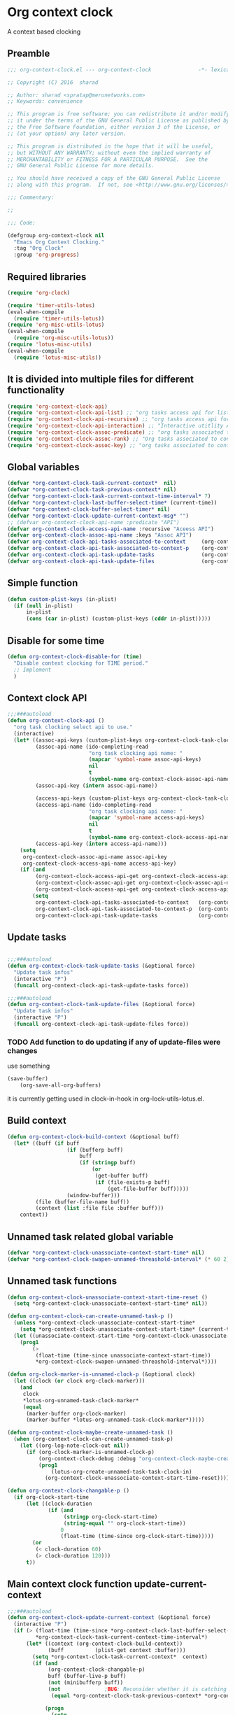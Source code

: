 #+TITLE org context clock
#+PROPERTY: header-args :tangle yes :padline ys :comments both :noweb yes

* Org context clock
A context based clocking

** Preamble

#+BEGIN_SRC  emacs-lisp
;;; org-context-clock.el --- org-context-clock               -*- lexical-binding: t; -*-

;; Copyright (C) 2016  sharad

;; Author: sharad <spratap@merunetworks.com>
;; Keywords: convenience

;; This program is free software; you can redistribute it and/or modify
;; it under the terms of the GNU General Public License as published by
;; the Free Software Foundation, either version 3 of the License, or
;; (at your option) any later version.

;; This program is distributed in the hope that it will be useful,
;; but WITHOUT ANY WARRANTY; without even the implied warranty of
;; MERCHANTABILITY or FITNESS FOR A PARTICULAR PURPOSE.  See the
;; GNU General Public License for more details.

;; You should have received a copy of the GNU General Public License
;; along with this program.  If not, see <http://www.gnu.org/licenses/>.

;;; Commentary:

;;

;;; Code:

#+END_SRC


#+BEGIN_SRC  emacs-lisp
(defgroup org-context-clock nil
  "Emacs Org Context Clocking."
  :tag "Org Clock"
  :group 'org-progress)

#+END_SRC

** Required libraries

 #+BEGIN_SRC  emacs-lisp
 (require 'org-clock)

 (require 'timer-utils-lotus)
 (eval-when-compile
   (require 'timer-utils-lotus))
 (require 'org-misc-utils-lotus)
 (eval-when-compile
   (require 'org-misc-utils-lotus))
 (require 'lotus-misc-utils)
 (eval-when-compile
   (require 'lotus-misc-utils))

 #+END_SRC

** It is divided into multiple files for different functionality

#+BEGIN_SRC emacs-lisp
(require 'org-context-clock-api)
(require 'org-context-clock-api-list) ;; "org tasks access api for list org"
(require 'org-context-clock-api-recursive) ;; "org tasks access api for recursive task"
(require 'org-context-clock-api-interaction) ;; "Interactive utitlity API's for adding root subtree etc" ;; "org tasks clocking's API"
(require 'org-context-clock-assoc-predicate) ;; "org tasks associated to context predicate functions"
(require 'org-context-clock-assoc-rank) ;; "Org tasks associated to context rank functions"
(require 'org-context-clock-assoc-key) ;; "org tasks associated to context key functions on recursive taskinfos"

#+END_SRC

** Global variables
#+BEGIN_SRC emacs-lisp
(defvar *org-context-clock-task-current-context*  nil)
(defvar *org-context-clock-task-previous-context* nil)
(defvar *org-context-clock-task-current-context-time-interval* 7)
(defvar *org-context-clock-last-buffer-select-time* (current-time))
(defvar *org-context-clock-buffer-select-timer* nil)
(defvar *org-context-clock-update-current-context-msg* "")
;; (defvar org-context-clock-api-name :predicate "API")
(defvar org-context-clock-access-api-name :recursive "Aceess API")
(defvar org-context-clock-assoc-api-name :keys "Assoc API")
(defvar org-context-clock-api-tasks-associated-to-context     (org-context-clock-access-api-get org-context-clock-access-api-name :tasks))
(defvar org-context-clock-api-task-associated-to-context-p    (org-context-clock-assoc-api-get org-context-clock-assoc-api-name :taskp))
(defvar org-context-clock-api-task-update-tasks               (org-context-clock-access-api-get org-context-clock-access-api-name :update))
(defvar org-context-clock-api-task-update-files               (org-context-clock-access-api-get org-context-clock-access-api-name :files))

#+END_SRC

** Simple function

#+BEGIN_SRC emacs-lisp
(defun custom-plist-keys (in-plist)
  (if (null in-plist)
      in-plist
      (cons (car in-plist) (custom-plist-keys (cddr in-plist)))))

#+END_SRC

** Disable for some time
#+BEGIN_SRC  emacs-lisp
(defun org-context-clock-disable-for (time)
  "Disable context clocking for TIME period."
  ;; Implement
  )
#+END_SRC

** Context clock API

#+BEGIN_SRC  emacs-lisp
;;;###autoload
(defun org-context-clock-api ()
  "org task clocking select api to use."
  (interactive)
  (let* ((assoc-api-keys (custom-plist-keys org-context-clock-task-clocking-assoc-api))
         (assoc-api-name (ido-completing-read
                          "org task clocking api name: "
                          (mapcar 'symbol-name assoc-api-keys)
                          nil
                          t
                          (symbol-name org-context-clock-assoc-api-name)))
         (assoc-api-key (intern assoc-api-name))

         (access-api-keys (custom-plist-keys org-context-clock-task-clocking-access-api))
         (access-api-name (ido-completing-read
                          "org task clocking api name: "
                          (mapcar 'symbol-name access-api-keys)
                          nil
                          t
                          (symbol-name org-context-clock-access-api-name)))
         (access-api-key (intern access-api-name)))
    (setq
     org-context-clock-assoc-api-name assoc-api-key
     org-context-clock-access-api-name access-api-key)
    (if (and
         (org-context-clock-access-api-get org-context-clock-access-api-name :tasks)
         (org-context-clock-assoc-api-get org-context-clock-assoc-api-name :taskp)
         (org-context-clock-access-api-get org-context-clock-access-api-name :update))
        (setq
         org-context-clock-api-tasks-associated-to-context   (org-context-clock-access-api-get org-context-clock-access-api-name :tasks)
         org-context-clock-api-task-associated-to-context-p  (org-context-clock-assoc-api-get org-context-clock-assoc-api-name :taskp)
         org-context-clock-api-task-update-tasks             (org-context-clock-access-api-get org-context-clock-access-api-name :update)))))

#+END_SRC

** Update tasks

#+BEGIN_SRC  emacs-lisp

;;;###autoload
(defun org-context-clock-task-update-tasks (&optional force)
  "Update task infos"
  (interactive "P")
  (funcall org-context-clock-api-task-update-tasks force))

;;;###autoload
(defun org-context-clock-task-update-files (&optional force)
  "Update task infos"
  (interactive "P")
  (funcall org-context-clock-api-task-update-files force))

#+END_SRC

*** TODO Add function to do updating if any of update-files were changes
use something

#+BEGIN_SRC emacs-lisp :tangle no
(save-buffer)
    (org-save-all-org-buffers)
#+END_SRC

it is currently getting used in clock-in-hook in org-lock-utils-lotus.el.

** Build context

#+BEGIN_SRC  emacs-lisp
(defun org-context-clock-build-context (&optional buff)
  (let* ((buff (if buff
                   (if (bufferp buff)
                       buff
                       (if (stringp buff)
                           (or
                            (get-buffer buff)
                            (if (file-exists-p buff)
                                (get-file-buffer buff)))))
                   (window-buffer)))
         (file (buffer-file-name buff))
         (context (list :file file :buffer buff)))
    context))

#+END_SRC

** Unnamed task related global variable
#+BEGIN_SRC  emacs-lisp
(defvar *org-context-clock-unassociate-context-start-time* nil)
(defvar *org-context-clock-swapen-unnamed-threashold-interval* (* 60 2)) ;2 mins

#+END_SRC

** Unnamed task functions
#+BEGIN_SRC  emacs-lisp
(defun org-context-clock-unassociate-context-start-time-reset ()
  (setq *org-context-clock-unassociate-context-start-time* nil))

(defun org-context-clock-can-create-unnamed-task-p ()
  (unless *org-context-clock-unassociate-context-start-time*
    (setq *org-context-clock-unassociate-context-start-time* (current-time)))
  (let ((unassociate-context-start-time *org-context-clock-unassociate-context-start-time*))
    (prog1
        (>
         (float-time (time-since unassociate-context-start-time))
         *org-context-clock-swapen-unnamed-threashold-interval*))))

(defun org-clock-marker-is-unnamed-clock-p (&optional clock)
  (let ((clock (or clock org-clock-marker)))
    (and
     clock
     *lotus-org-unnamed-task-clock-marker*
     (equal
      (marker-buffer org-clock-marker)
      (marker-buffer *lotus-org-unnamed-task-clock-marker*)))))

(defun org-context-clock-maybe-create-unnamed-task ()
  (when (org-context-clock-can-create-unnamed-task-p)
    (let ((org-log-note-clock-out nil))
      (if (org-clock-marker-is-unnamed-clock-p)
          (org-context-clock-debug :debug "org-context-clock-maybe-create-unnamed-task: Already clockin unnamed task")
          (prog1
              (lotus-org-create-unnamed-task-task-clock-in)
            (org-context-clock-unassociate-context-start-time-reset))))))

(defun org-context-clock-changable-p ()
  (if org-clock-start-time
      (let ((clock-duration
             (if (and
                  (stringp org-clock-start-time)
                  (string-equal "" org-clock-start-time))
                 0
                 (float-time (time-since org-clock-start-time)))))
        (or
         (< clock-duration 60)
         (> clock-duration 120)))
      t))

#+END_SRC

** Main context clock function update-current-context
#+BEGIN_SRC  emacs-lisp
;;;###autoload
(defun org-context-clock-update-current-context (&optional force)
  (interactive "P")
  (if (> (float-time (time-since *org-context-clock-last-buffer-select-time*))
         *org-context-clock-task-current-context-time-interval*)
      (let* ((context (org-context-clock-build-context))
             (buff          (plist-get context :buffer)))
        (setq *org-context-clock-task-current-context*  context)
        (if (and
             (org-context-clock-changable-p)
             buff (buffer-live-p buff)
             (not (minibufferp buff))
             (not              ;BUG: Reconsider whether it is catching case after some delay.
              (equal *org-context-clock-task-previous-context* *org-context-clock-task-current-context*)))

            (progn
              (setq
               *org-context-clock-task-previous-context* *org-context-clock-task-current-context*)
              (if (and
                   (not (org-clock-marker-is-unnamed-clock-p))
                   (> (org-context-clock-current-task-associated-to-context-p context) 0))
                  (progn
                    (org-context-clock-debug :debug "org-context-clock-update-current-context: Current task already associate to %s" context))

                  (progn                ;current clock is not matching
                    (org-context-clock-debug :debug "org-context-clock-update-current-context: Now really going to clock.")
                    (unless (org-context-clock-task-run-associated-clock context)
                      ;; not able to find associated, or intentionally not selecting a clock
                      (org-context-clock-maybe-create-unnamed-task))
                    (org-context-clock-debug :debug "org-context-clock-update-current-context: Now really clock done."))))

            (org-context-clock-debug :debug "org-context-clock-update-current-context: context %s not suitable to associate" context)))
      (org-context-clock-debug :debug "org-context-clock-update-current-context: not enough time passed.")))


(defun org-context-clock-update-current-context-x ()
  (if t
      (let* ((context (org-context-clock-build-context)))
        (unless nil
          (setq
           *org-context-clock-task-previous-context* *org-context-clock-task-current-context*
           *org-context-clock-task-current-context*  context)

          (unless (org-context-clock-current-task-associated-to-context-p context)
            (unless (org-context-clock-task-run-associated-clock context)
              ;; not able to find associated, or intentionally not selecting a clock
              (org-context-clock-maybe-create-unnamed-task)))))))

#+END_SRC

** Create task info out of current clock
#+BEGIN_SRC  emacs-lisp
;;;###autoload
(defun org-context-clock-task-current-task ()
  (and
   ;; file
   org-clock-marker
   (> (marker-position-nonil org-clock-marker) 0)
   (org-with-clock-position (list org-clock-marker)
     (org-previous-visible-heading 1)
     (let ((info (org-context-clock-collect-task)))
       info))))

;; not workiong
;; (defun org-context-clock-current-task-associated-to-context-p (context)
;;   (and
;;    ;; file
;;    org-clock-marker
;;    (> (marker-position-nonil org-clock-marker) 0)
;;    (org-with-clock-position (list org-clock-marker)
;;      (org-previous-visible-heading 1)
;;      (let ((info (org-context-clock-collect-task)))
;;        (if (funcall org-context-clock-api-task-associated-to-context-p info context)
;;            info)))))

#+END_SRC

** Context and Task relater tester and collector functions
*** Test if TASK is associate to CONTEXT
 #+BEGIN_SRC  emacs-lisp
 (defun org-context-clock-task-associated-to-context-p (task context)
   (if task
       (funcall org-context-clock-api-task-associated-to-context-p task context)
       0))
#+END_SRC

*** Collect and return task matching to CONTEXT
#+BEGIN_SRC  emacs-lisp
 ;;;###autoload
 (defun org-context-clock-current-task-associated-to-context-p (context)
   (let ((task (org-context-clock-task-current-task)))
     (org-context-clock-task-associated-to-context-p task context)))

#+END_SRC


#+BEGIN_SRC  emacs-lisp
 (defun org-context-clock-clockin-marker (selected-marker)
   (message "org-context-clock-clockin-marker %s" selected-marker)
   (let ((org-log-note-clock-out nil)
         (prev-org-clock-buff (marker-buffer org-clock-marker)))
     (message "clocking in %s" selected-marker)
     (let ((prev-clock-buff-read-only
            (if prev-org-clock-buff
                (with-current-buffer (marker-buffer org-clock-marker)
                  buffer-read-only))))

       (if prev-org-clock-buff
           (with-current-buffer prev-org-clock-buff
             (setq buffer-read-only nil)))

       (setq *org-context-clock-update-current-context-msg* org-clock-marker)

       (with-current-buffer (marker-buffer selected-marker)
         (let ((buffer-read-only nil))
           (org-clock-clock-in (list selected-marker))))

       (if prev-org-clock-buff
           (with-current-buffer prev-org-clock-buff
             (setq buffer-read-only prev-clock-buff-read-only))))))

#+END_SRC

*** Clock-into one of associated tasks

#+BEGIN_SRC  emacs-lisp
 ;;;###autoload
 (defun org-context-clock-task-run-associated-clock (context)
   (interactive
    (list (org-context-clock-build-context)))
   (let ()
     (let* ((matched-clocks
             (remove-if-not
              #'(lambda (marker) (marker-buffer marker))
              (org-context-clock-markers-associated-to-context context)))
            (selected-clock ))
       (if matched-clocks
           (condition-case e
               (if (> (length matched-clocks) 1)
                   (sacha/helm-org-refile-read-location matched-clocks #'org-context-clock-clockin-marker)
                   ;; (if nil
                   ;;     (org-context-clock-clockin-marker (org-context-clock-select-task-from-clocks matched-clocks))
                   ;;     (sacha/helm-org-refile-read-location matched-clocks #'org-context-clock-clockin-marker))
                   (org-context-clock-clockin-marker (car matched-clocks))
                   t)
               (quit nil))
           (progn
             (setq *org-context-clock-update-current-context-msg* "null clock")
             (org-context-clock-message 6
              "No clock found please set a match for this context %s, add it using M-x org-context-clock-add-context-to-org-heading."
              context)
             (when t ; [renabled] ;disabling to check why current-idle-time no working properly.
               (org-context-clock-add-context-to-org-heading-when-idle context 17)
               nil))))))
#+END_SRC

** function to setup context clock timer

#+BEGIN_SRC  emacs-lisp
 ;;;###autoload
 (defun org-context-clock-run-task-current-context-timer ()
   (interactive)
   (let ()
     (setq *org-context-clock-last-buffer-select-time* (current-time))
     (when *org-context-clock-buffer-select-timer*
       (cancel-timer *org-context-clock-buffer-select-timer*)
       (setq *org-context-clock-buffer-select-timer* nil))
     (setq *org-context-clock-buffer-select-timer*
           ;; distrubing while editing.
           ;; (run-with-timer
           (run-with-idle-timer
            (1+ *org-context-clock-task-current-context-time-interval*)
            nil
            'org-context-clock-update-current-context)))))

#+END_SRC


#+BEGIN_SRC  emacs-lisp
 (defun org-context-clock-insert-selection-line (i marker)
   "Insert a line for the clock selection menu.
 And return a cons cell with the selection character integer and the marker
 pointing to it."
   (when (marker-buffer marker)
     (let (cat task heading prefix)
       (with-current-buffer (org-base-buffer (marker-buffer marker))
         (org-with-wide-buffer
          (ignore-errors
            (goto-char marker)
            (setq cat (org-get-category)
                  heading (org-get-heading 'notags)
                  prefix (save-excursion
                           (org-back-to-heading t)
                           (looking-at org-outline-regexp)
                           (match-string 0))
                  task (substring
                        (org-fontify-like-in-org-mode
                         (concat prefix heading)
                         org-odd-levels-only)
                        (length prefix))))))
       (when (and cat task)
         (insert (format "[%c] %-12s  %s\n" i cat task))
         (cons i marker)))))

#+END_SRC


#+BEGIN_SRC  emacs-lisp
 ;;;###autoload
 (defun org-context-clock-select-task-from-clocks (clocks &optional prompt)
   "Select a task that was recently associated with clocking."
   (interactive)
   (let (och chl sel-list rpl (i 0) s)
     ;; Remove successive dups from the clock history to consider
     (mapc (lambda (c) (if (not (equal c (car och))) (push c och)))
           clocks)
     (setq och (reverse och) chl (length och))
     (if (zerop chl)
         (user-error "No matched org heading")
         (save-window-excursion
           (org-switch-to-buffer-other-window
            (get-buffer-create "*Clock Task Select*"))
           (erase-buffer)
           (insert (org-add-props "Tasks matched to current context\n" nil 'face 'bold))
           (mapc
            (lambda (m)
              (when (marker-buffer m)
                (setq i (1+ i)
                      s (org-context-clock-insert-selection-line
                         (if (< i 10)
                             (+ i ?0)
                             (+ i (- ?A 10))) m))
                (if (fboundp 'int-to-char) (setf (car s) (int-to-char (car s))))
                (push s sel-list)))
            och)
           (run-hooks 'org-clock-before-select-task-hook)
           (goto-char (point-min))
           ;; Set min-height relatively to circumvent a possible but in
           ;; `fit-window-to-buffer'
           (fit-window-to-buffer nil nil (if (< chl 10) chl (+ 5 chl)))
           (message (or prompt "Select task for clocking:"))
           (setq cursor-type nil rpl (read-char-exclusive))
           (kill-buffer)
           (cond
             ((eq rpl ?q) nil)
             ((eq rpl ?x) nil)
             ((assoc rpl sel-list) (cdr (assoc rpl sel-list)))
             (t (user-error "Invalid task choice %c" rpl)))))))
#+END_SRC


#+BEGIN_SRC  emacs-lisp
 (defun sacha-org-context-clock-selection-line (marker)
   "Insert a line for the clock selection menu.
 And return a cons cell with the selection character integer and the marker
 pointing to it."
   (when (marker-buffer marker)
     (let (cat task heading prefix)
       (with-current-buffer (org-base-buffer (marker-buffer marker))
         (org-with-wide-buffer
          (ignore-errors
            (goto-char marker)
            (setq cat (org-get-category)
                  heading (org-get-heading 'notags)
                  prefix (save-excursion
                           (org-back-to-heading t)
                           (looking-at org-outline-regexp)
                           (match-string 0))
                  task (substring
                        (org-fontify-like-in-org-mode
                         (concat prefix heading)
                         org-odd-levels-only)
                        (length prefix))))))
       (when (and cat task)
         ;; (insert (format "[%c] %-12s  %s\n" i cat task))
         ;; marker
         (cons task marker)))))

#+END_SRC


#+BEGIN_SRC  emacs-lisp
 (defun sacha/helm-org-refile-read-location (clocks clockin-fn)
   (message "sacha marker %s" (car clocks))
   ;; (setq sacha/helm-org-refile-locations tbl)
   (progn
     (helm
      (list
       (helm-build-sync-source "Select matching clock"
         :candidates (mapcar 'sacha-org-context-clock-selection-line clocks)
         :action (list ;; (cons "Select" 'identity)
                       (cons "Clock in and track" #'(lambda (c) (funcall clockin-fn c))))
         :history 'org-refile-history)
       ;; (helm-build-dummy-source "Create task"
       ;;   :action (helm-make-actions
       ;;            "Create task"
       ;;            'sacha/helm-org-create-task))
       ))))

 ;; org-context-clock-task-run-associated-clock

 ;; (sacha/helm-org-refile-read-location (org-context-clock-markers-associated-to-context (org-context-clock-build-context)))
 ;; (sacha/helm-org-refile-read-location (org-context-clock-markers-associated-to-context (org-context-clock-build-context (find-file-noselect "~/.xemacs/elpa/pkgs/org-context-clock/org-context-clock.el"))))

#+END_SRC


#+BEGIN_SRC  emacs-lisp
 ;;;###autoload
 (defun org-context-clock-insinuate ()
   (interactive)
   (progn
     (add-hook 'buffer-list-update-hook     'org-context-clock-run-task-current-context-timer)
     (add-hook 'elscreen-screen-update-hook 'org-context-clock-run-task-current-context-timer)
     (add-hook 'elscreen-goto-hook          'org-context-clock-run-task-current-context-timer))

   (dolist (prop (org-context-clock-keys-with-operation :getter))
     (let ((propstr
            (upcase (if (keywordp prop) (substring (symbol-name prop) 1) (symbol-name prop)))))
       (unless (member propstr org-use-property-inheritance)
         (push propstr org-use-property-inheritance)))))

 ;;;###autoload
 (defun org-context-clock-uninsinuate ()
   (interactive)
   (progn
     (remove-hook 'buffer-list-update-hook 'org-context-clock-run-task-current-context-timer)
     ;; (setq buffer-list-update-hook nil)
     (remove-hook 'elscreen-screen-update-hook 'org-context-clock-run-task-current-context-timer)
     (remove-hook 'elscreen-goto-hook 'org-context-clock-run-task-current-context-timer))

   (dolist (prop (org-context-clock-keys-with-operation :getter))
     (let ((propstr
            (upcase (if (keywordp prop) (substring (symbol-name prop) 1) (symbol-name prop)))))
       (unless (member propstr org-use-property-inheritance)
         (delete propstr org-use-property-inheritance)))))

#+END_SRC

** Test functions

#+BEGIN_SRC  emacs-lisp

 (progn ;; "Org task clock reporting"
   ;; #+BEGIN: task-clock-report-with-comment :parameter1 value1 :parameter2 value2 ...
   ;; #+END:
   (defun org-dblock-write:task-clock-report-with-comment (params)
     (let ((fmt (or (plist-get params :format) "%d. %m. %Y")))
       (insert "Last block update at: "
               (format-time-string fmt))))

   (progn ;; "time sheet"
     ))

#+END_SRC


#+BEGIN_SRC  emacs-lisp
 (when nil                               ;testing

   (org-context-clock-task-run-associated-clock (org-context-clock-build-context))

   (org-context-clock-task-run-associated-clock
    (org-context-clock-build-context (find-file-noselect "~/Documents/CreatedContent/contents/org/tasks/meru/report.org")))

   (org-context-clock-markers-associated-to-context
    (org-context-clock-build-context (find-file-noselect "~/Documents/CreatedContent/contents/org/tasks/meru/report.org")))

   (org-context-clock-current-task-associated-to-context-p
    (org-context-clock-build-context (find-file-noselect "~/Documents/CreatedContent/contents/org/tasks/meru/report.org")))

   (org-context-clock-markers-associated-to-context (org-context-clock-build-context))

   (org-context-clock-current-task-associated-to-context-p (org-context-clock-build-context))

   ;; sharad
   (setq test-info-task
         (let ((xcontext
                (list
                 :file (buffer-file-name)
                 :buffer (current-buffer))))
           (org-with-clock-position (list org-clock-marker)
             (org-previous-visible-heading 1)
             (let ((info (org-context-clock-collect-task)))
               (if (funcall org-context-clock-api-task-associated-to-context-p info xcontext)
                   info)))))

   (funcall org-context-clock-api-task-associated-to-context-p
            (org-context-clock-task-current-task)
            (org-context-clock-build-context))




   ;; (test-info-task)

   (funcall org-context-clock-api-task-associated-to-context-p
            test-info-task
            (org-context-clock-build-context))

   ;; org-clock-marker
   (org-tasks-associated-key-fn-value
    :current-clock test-info-task
    (org-context-clock-build-context) )

   (org-context-clock-current-task-associated-to-context-p
    (org-context-clock-build-context (find-file-noselect "~/Documents/CreatedContent/contents/org/tasks/meru/report.org")))

   (org-context-clock-current-task-associated-to-context-p
    (org-context-clock-build-context (find-file-noselect "~/Documents/CreatedContent/contents/org/tasks/meru/features/patch-mgm/todo.org")))

   ;; (org-task-associated-context-org-context-p
   ;;  "~/Documents/CreatedContent/contents/org/tasks/meru/report.org"
   ;;  (cadr org-task-list-tasks)))


   (length
    (funcall org-context-clock-api-tasks-associated-to-context
             (org-context-clock-build-context)))

   (length
    (funcall org-context-clock-api-tasks-associated-to-context
             (org-context-clock-build-context (find-file-noselect "/home/s/paradise/releases/global/patch-upgrade/Makefile"))))

   (org-context-clock-markers-associated-to-context (org-context-clock-build-context))

   ;; test it
   (length
    (funcall org-context-clock-api-tasks-associated-to-context (org-context-clock-build-context)))

   (org-context-clock-task-get-property
    (car (funcall org-context-clock-api-tasks-associated-to-context (org-context-clock-build-context)))
    :task-clock-marker)

   (org-context-clock-clockin-marker
    (org-context-clock-task-get-property
     (car (funcall org-context-clock-api-tasks-associated-to-context (org-context-clock-build-context)))
     :task-clock-marker))

   (org-context-clock-task-associated-to-context-by-keys-p
    (car (funcall org-context-clock-api-tasks-associated-to-context (org-context-clock-build-context)))
    (org-context-clock-build-context))

   (length
    (funcall org-context-clock-api-tasks-associated-to-context
             (org-context-clock-build-context (find-file-noselect "~/Documents/CreatedContent/contents/org/tasks/meru/report.org"))))

   (length
    (org-context-clock-tasks-associated-to-context-by-keys
     (org-context-clock-build-context)))

   (length
    (org-context-clock-tasks-associated-to-context-by-keys
     (org-context-clock-build-context (find-file-noselect "/home/s/paradise/releases/global/patch-upgrade/Makefile"))))

   (org-context-clock-current-task-associated-to-context-p
    (org-context-clock-build-context (find-file-noselect "/home/s/paradise/releases/global/patch-upgrade/Makefile")))

   ;; (org-context-clock-task-associated-to-context-by-keys "/home/s/paradise/releases/global/patch-upgrade/Makefile")

   (if (org-context-clock-current-task-associated-to-context-p (org-context-clock-build-context))
       (message "current clock is with current context or file")))
#+END_SRC

** Provide this file
#+BEGIN_SRC  emacs-lisp

 (provide 'org-context-clock)
 ;;; org-context-clock.el ends here

 #+END_SRC
